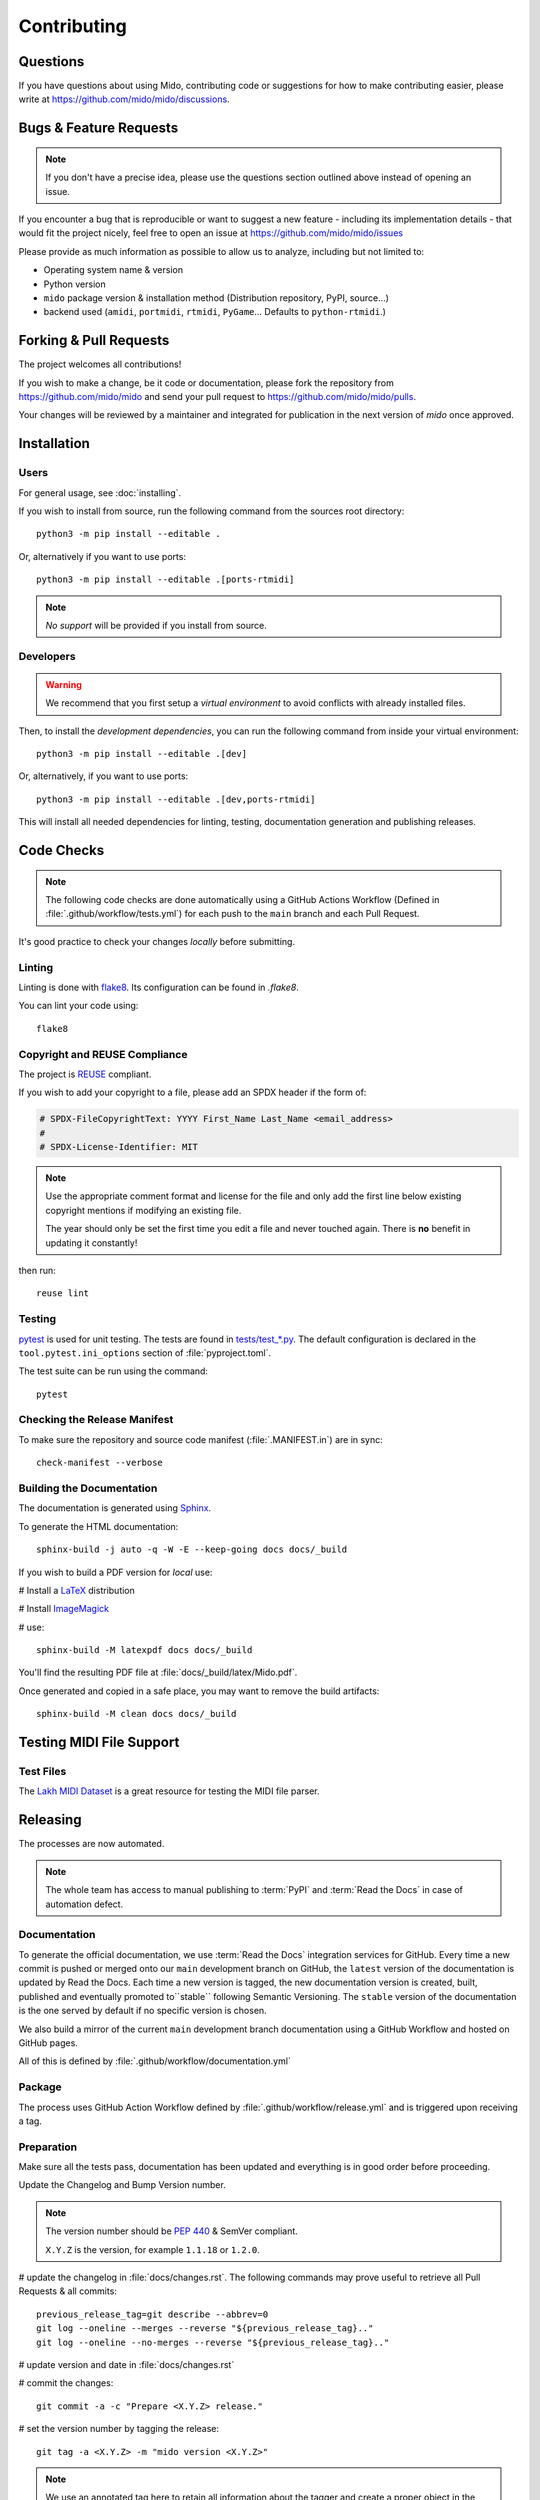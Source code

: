 .. SPDX-FileCopyrightText: 2016 Ole Martin Bjorndalen <ombdalen@gmail.com>
.. SPDX-FileCopyrightText: 2023 Raphaël Doursenaud <rdoursenaud@gmail.com>
..
.. SPDX-License-Identifier: CC-BY-4.0

Contributing
============


Questions
---------

If you have questions about using  Mido, contributing code or suggestions
for how to make contributing easier, please write at
https://github.com/mido/mido/discussions.


Bugs & Feature Requests
-----------------------

.. note::

    If you don't have a precise idea, please use the questions section outlined
    above instead of opening an issue.

If you encounter a bug that is reproducible or want to suggest
a new feature - including its implementation details -
that would fit the project nicely, feel free to open an issue at
https://github.com/mido/mido/issues

Please provide as much information as possible to allow us to analyze,
including but not limited to:

* Operating system name & version

* Python version

* ``mido`` package version & installation method
  (Distribution repository, PyPI, source…)

* backend used (``amidi``, ``portmidi``, ``rtmidi``, ``PyGame``…
  Defaults to ``python-rtmidi``.)


Forking & Pull Requests
-----------------------

The project welcomes all contributions!

If you wish to make a change, be it code or documentation, please
fork the repository from
https://github.com/mido/mido
and send your pull request to
https://github.com/mido/mido/pulls.

Your changes will be reviewed by a maintainer and integrated for publication
in the next version of `mido` once approved.

Installation
------------

Users
^^^^^

For general usage, see :doc:`installing`.


If you wish to install from source,
run the following command from the sources root directory::

    python3 -m pip install --editable .

Or, alternatively if you want to use ports::

    python3 -m pip install --editable .[ports-rtmidi]


.. note::

    *No support* will be provided if you install from source.

Developers
^^^^^^^^^^

.. warning::

    We recommend that you first setup a *virtual environment* to
    avoid conflicts with already installed files.

    .. seealso::

        https://packaging.python.org/en/latest/tutorials/installing-packages/

Then, to install the *development dependencies*, you can run the following
command from inside your virtual environment::

    python3 -m pip install --editable .[dev]

Or, alternatively, if you want to use ports::

    python3 -m pip install --editable .[dev,ports-rtmidi]

This will install all needed dependencies for
linting, testing, documentation generation and publishing releases.


Code Checks
-----------

.. note::

    The following code checks are done automatically using
    a GitHub Actions Workflow (Defined in :file:`.github/workflow/tests.yml`)
    for each push to the ``main`` branch and each Pull Request.

It's good practice to check your changes *locally* before submitting.


Linting
^^^^^^^

Linting is done with `flake8 <https://flake8.pycqa.org/en/latest/>`_.
Its configuration can be found in `.flake8`.

You can lint your code using::

    flake8


Copyright and REUSE Compliance
^^^^^^^^^^^^^^^^^^^^^^^^^^^^^^

The project is `REUSE <https://reuse.software>`_ compliant.

If you wish to add your copyright to a file,
please add an SPDX header if the form of:

.. code-block:: python

    # SPDX-FileCopyrightText: YYYY First_Name Last_Name <email_address>
    #
    # SPDX-License-Identifier: MIT

.. note::

    Use the appropriate comment format and license for the file and only add the
    first line below existing copyright mentions if modifying an existing file.

    The year should only be set the first time you edit a file and never touched
    again. There is **no** benefit in updating it constantly!

then run::

    reuse lint


Testing
^^^^^^^

`pytest <https://doc.pytest.org>`_
is used for unit testing. The tests are found in
`tests/test_*.py <../tests/>`_.
The default configuration is declared in the ``tool.pytest.ini_options``
section of :file:`pyproject.toml`.

The test suite can be run using the command::

    pytest


Checking the Release Manifest
^^^^^^^^^^^^^^^^^^^^^^^^^^^^^

To make sure the repository and
source code manifest (:file:`.MANIFEST.in`)
are in sync::

    check-manifest --verbose


Building the Documentation
^^^^^^^^^^^^^^^^^^^^^^^^^^

The  documentation is generated using
`Sphinx <https://www.sphinx-doc.org/>`_.

To generate the HTML documentation::

    sphinx-build -j auto -q -W -E --keep-going docs docs/_build


If you wish to build a PDF version for *local* use:

# Install a `LaTeX <https://www.latex-project.org/get>`_ distribution

# Install `ImageMagick <https://imagemagick.org>`_

# use::

    sphinx-build -M latexpdf docs docs/_build


You'll find the resulting PDF file at :file:`docs/_build/latex/Mido.pdf`.

Once generated and copied in a safe place,
you may want to remove the build artifacts::

    sphinx-build -M clean docs docs/_build


Testing MIDI File Support
-------------------------


Test Files
^^^^^^^^^^

The
`Lakh MIDI Dataset <https://www.colinraffel.com/projects/lmd/>`_
is a great resource for testing the MIDI file parser.


Releasing
---------

The processes are now automated.

.. note::
    The whole team has access to manual publishing
    to :term:`PyPI` and :term:`Read the Docs` in case of automation defect.


Documentation
^^^^^^^^^^^^^

To generate the official documentation, we use :term:`Read the Docs` integration
services for GitHub. Every time a new commit is pushed or merged onto our
``main`` development branch on GitHub, the ``latest`` version of the
documentation is updated by Read the Docs. Each time a new version is tagged,
the new  documentation version is created, built, published and eventually
promoted to``stable`` following Semantic Versioning.
The ``stable`` version of the documentation is the one served by default if
no specific version is chosen.

We also build a mirror of the current ``main`` development branch documentation
using a GitHub Workflow and hosted on GitHub pages.

All of this is defined by :file:`.github/workflow/documentation.yml`


Package
^^^^^^^

The process uses GitHub Action Workflow defined by
:file:`.github/workflow/release.yml` and is triggered upon receiving a tag.


Preparation
^^^^^^^^^^^

Make sure all the tests pass, documentation has been updated and everything
is in good order before proceeding.

Update the Changelog and Bump Version number.

.. note::

    The version number should be :pep:`440` & SemVer compliant.

    ``X.Y.Z`` is the version, for example ``1.1.18`` or ``1.2.0``.

# update the changelog in :file:`docs/changes.rst`. The following commands
may prove useful to retrieve all Pull Requests & all commits::

    previous_release_tag=git describe --abbrev=0
    git log --oneline --merges --reverse "${previous_release_tag}.."
    git log --oneline --no-merges --reverse "${previous_release_tag}.."

# update version and date in :file:`docs/changes.rst`

# commit the changes::

    git commit -a -c "Prepare <X.Y.Z> release."

# set the version number by tagging the release::

    git tag -a <X.Y.Z> -m "mido version <X.Y.Z>"

.. note::

    We use an annotated tag here to retain all information about the tagger
    and create a proper object in the GIT database instead of a commit alias.

    .. seealso:: https://git-scm.com/book/en/v2/Git-Basics-Tagging

# don’t forget to push your changes including the tags to GitHub to trigger
the auto-release process::

    git push --tags


Manual steps (Recovery)
^^^^^^^^^^^^^^^^^^^^^^^

.. warning::

    Only use if the automatic process fails for some reason.

Prepare a clean environment::

    git clone --branch <X.Y.Z> --single-branch https://github.com/mido/mido mido-<X.Y.Z>
    cd mido-<X.Y.Z>
    python3 -m venv mido-build

Build::

    source mido-build/bin/activate
    python3 -m pip install --upgrade pip setuptools wheel build twine
    python3 -m build

Publish on Test PyPI::

    python3 -m build
    twine upload --repository testpypi dist/*

Check that the published package is good::

    python3 -m pip install --index-url https://test.pypi.org/simple/ --no-deps mido
    python3 -c "import mido; print(mido.version_info)"

.. todo::

    Now would be a good time to run some integration tests once we have them.

Publish on PyPI::

    twine upload dist/*

.. warning::

    This is the most critical step of the process. This **cannot** be undone.
    Make sure everything is in good order before pressing the "big red button"!
